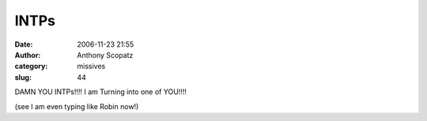 INTPs
#############
:date: 2006-11-23 21:55
:author: Anthony Scopatz
:category: missives
:slug: 44

DAMN YOU INTPs!!!! I am Turning into one of YOU!!!!

(see I am even typing like Robin now!)
